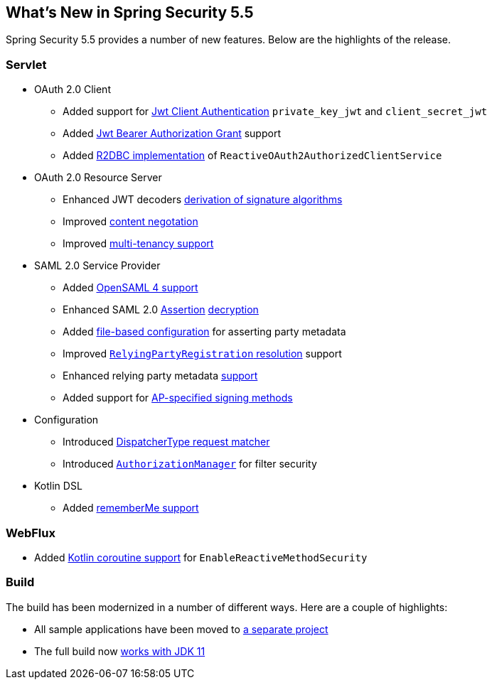 [[new]]
== What's New in Spring Security 5.5

Spring Security 5.5 provides a number of new features.
Below are the highlights of the release.

[[whats-new-servlet]]
=== Servlet
* OAuth 2.0 Client

** Added support for https://github.com/spring-projects/spring-security/pull/9520[Jwt Client Authentication] `private_key_jwt` and `client_secret_jwt`
** Added https://github.com/spring-projects/spring-security/pull/9535[Jwt Bearer Authorization Grant] support
** Added https://github.com/spring-projects/spring-security/pull/8765[R2DBC implementation] of `ReactiveOAuth2AuthorizedClientService`

* OAuth 2.0 Resource Server

** Enhanced JWT decoders https://github.com/spring-projects/spring-security/issues/7160[derivation of signature algorithms]
** Improved https://github.com/spring-projects/spring-security/issues/9100[content negotation]
** Improved https://github.com/spring-projects/spring-security/issues/9186[multi-tenancy support]

* SAML 2.0 Service Provider

** Added https://github.com/spring-projects/spring-security/issues/9095[OpenSAML 4 support]
** Enhanced SAML 2.0 https://github.com/spring-projects/spring-security/issues/9131[Assertion] https://github.com/spring-projects/spring-security/issues/9044[decryption]
** Added https://github.com/spring-projects/spring-security/issues/9028[file-based configuration] for asserting party metadata
** Improved https://github.com/spring-projects/spring-security/issues/9486[`RelyingPartyRegistration` resolution] support
** Enhanced relying party metadata https://github.com/spring-projects/spring-security/issues/9317[support]
** Added support for https://github.com/spring-projects/spring-security/issues/9177[AP-specified signing methods]

* Configuration

** Introduced https://github.com/spring-projects/spring-security/issues/9205[DispatcherType request matcher]
** Introduced https://github.com/spring-projects/spring-security/issues/8900[`AuthorizationManager`] for filter security

* Kotlin DSL

** Added https://github.com/spring-projects/spring-security/issues/9319[rememberMe support]

[[whats-new-webflux]]
=== WebFlux

** Added https://github.com/spring-projects/spring-security/issues/8143[Kotlin coroutine support] for `EnableReactiveMethodSecurity`

[[whats-new-build]]
=== Build

The build has been modernized in a number of different ways.
Here are a couple of highlights:

* All sample applications have been moved to https://github.com/spring-projects/spring-security-samples[a separate project]
* The full build now https://github.com/spring-projects/spring-security/issues/9419[works with JDK 11]
